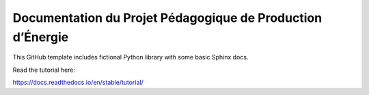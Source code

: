 Documentation du Projet Pédagogique de Production d’Énergie
===========================================================

This GitHub template includes fictional Python library
with some basic Sphinx docs.

Read the tutorial here:

https://docs.readthedocs.io/en/stable/tutorial/
